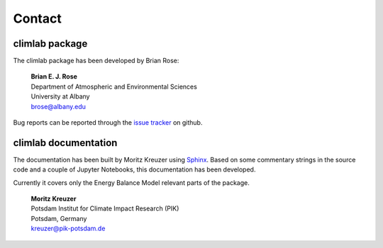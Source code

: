 .. highlight:: rst

Contact
=======


climlab package
###############

The climlab package has been developed by Brian Rose:

	| **Brian E. J. Rose**
	| Department of Atmospheric and Environmental Sciences
	| University at Albany
	| brose@albany.edu

Bug reports can be reported through the `issue tracker <https://github.com/brian-rose/climlab/issues>`_ on github.


climlab documentation
#####################

The documentation has been built by Moritz Kreuzer using `Sphinx <http://www.sphinx-doc.org>`_.
Based on some commentary strings in the source code and a couple of Jupyter Notebooks, this documentation has been developed.

Currently it covers only the Energy Balance Model relevant parts of the package.

	| **Moritz Kreuzer**				    
	| Potsdam Institut for Climate Impact Research (PIK) 
	| Potsdam, Germany				    
	| kreuzer@pik-potsdam.de				    

